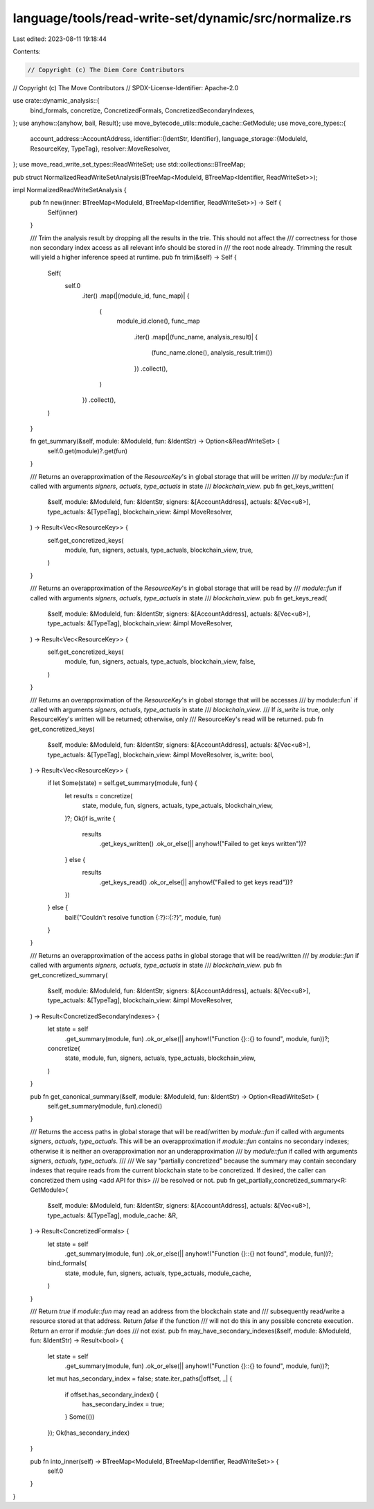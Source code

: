 language/tools/read-write-set/dynamic/src/normalize.rs
======================================================

Last edited: 2023-08-11 19:18:44

Contents:

.. code-block:: rs

    // Copyright (c) The Diem Core Contributors
// Copyright (c) The Move Contributors
// SPDX-License-Identifier: Apache-2.0

use crate::dynamic_analysis::{
    bind_formals, concretize, ConcretizedFormals, ConcretizedSecondaryIndexes,
};
use anyhow::{anyhow, bail, Result};
use move_bytecode_utils::module_cache::GetModule;
use move_core_types::{
    account_address::AccountAddress,
    identifier::{IdentStr, Identifier},
    language_storage::{ModuleId, ResourceKey, TypeTag},
    resolver::MoveResolver,
};
use move_read_write_set_types::ReadWriteSet;
use std::collections::BTreeMap;

pub struct NormalizedReadWriteSetAnalysis(BTreeMap<ModuleId, BTreeMap<Identifier, ReadWriteSet>>);

impl NormalizedReadWriteSetAnalysis {
    pub fn new(inner: BTreeMap<ModuleId, BTreeMap<Identifier, ReadWriteSet>>) -> Self {
        Self(inner)
    }

    /// Trim the analysis result by dropping all the results in the trie. This should not affect the
    /// correctness for those non secondary index access as all relevant info should be stored in
    /// the root node already. Trimming the result will yield a higher inference speed at runtime.
    pub fn trim(&self) -> Self {
        Self(
            self.0
                .iter()
                .map(|(module_id, func_map)| {
                    (
                        module_id.clone(),
                        func_map
                            .iter()
                            .map(|(func_name, analysis_result)| {
                                (func_name.clone(), analysis_result.trim())
                            })
                            .collect(),
                    )
                })
                .collect(),
        )
    }

    fn get_summary(&self, module: &ModuleId, fun: &IdentStr) -> Option<&ReadWriteSet> {
        self.0.get(module)?.get(fun)
    }

    /// Returns an overapproximation of the `ResourceKey`'s in global storage that will be written
    /// by `module::fun` if called with arguments `signers`, `actuals`, `type_actuals` in state
    /// `blockchain_view`.
    pub fn get_keys_written(
        &self,
        module: &ModuleId,
        fun: &IdentStr,
        signers: &[AccountAddress],
        actuals: &[Vec<u8>],
        type_actuals: &[TypeTag],
        blockchain_view: &impl MoveResolver,
    ) -> Result<Vec<ResourceKey>> {
        self.get_concretized_keys(
            module,
            fun,
            signers,
            actuals,
            type_actuals,
            blockchain_view,
            true,
        )
    }

    /// Returns an overapproximation of the `ResourceKey`'s in global storage that will be read by
    /// `module::fun` if called with arguments `signers`, `actuals`, `type_actuals` in state
    /// `blockchain_view`.
    pub fn get_keys_read(
        &self,
        module: &ModuleId,
        fun: &IdentStr,
        signers: &[AccountAddress],
        actuals: &[Vec<u8>],
        type_actuals: &[TypeTag],
        blockchain_view: &impl MoveResolver,
    ) -> Result<Vec<ResourceKey>> {
        self.get_concretized_keys(
            module,
            fun,
            signers,
            actuals,
            type_actuals,
            blockchain_view,
            false,
        )
    }

    /// Returns an overapproximation of the `ResourceKey`'s in global storage that will be accesses
    /// by module::fun` if called with arguments `signers`, `actuals`, `type_actuals` in state
    /// `blockchain_view`.
    /// If `is_write` is true, only ResourceKey's written will be returned; otherwise, only
    /// ResourceKey's read will be returned.
    pub fn get_concretized_keys(
        &self,
        module: &ModuleId,
        fun: &IdentStr,
        signers: &[AccountAddress],
        actuals: &[Vec<u8>],
        type_actuals: &[TypeTag],
        blockchain_view: &impl MoveResolver,
        is_write: bool,
    ) -> Result<Vec<ResourceKey>> {
        if let Some(state) = self.get_summary(module, fun) {
            let results = concretize(
                state,
                module,
                fun,
                signers,
                actuals,
                type_actuals,
                blockchain_view,
            )?;
            Ok(if is_write {
                results
                    .get_keys_written()
                    .ok_or_else(|| anyhow!("Failed to get keys written"))?
            } else {
                results
                    .get_keys_read()
                    .ok_or_else(|| anyhow!("Failed to get keys read"))?
            })
        } else {
            bail!("Couldn't resolve function {:?}::{:?}", module, fun)
        }
    }

    /// Returns an overapproximation of the access paths in global storage that will be read/written
    /// by `module::fun` if called with arguments `signers`, `actuals`, `type_actuals` in state
    /// `blockchain_view`.
    pub fn get_concretized_summary(
        &self,
        module: &ModuleId,
        fun: &IdentStr,
        signers: &[AccountAddress],
        actuals: &[Vec<u8>],
        type_actuals: &[TypeTag],
        blockchain_view: &impl MoveResolver,
    ) -> Result<ConcretizedSecondaryIndexes> {
        let state = self
            .get_summary(module, fun)
            .ok_or_else(|| anyhow!("Function {}::{} to found", module, fun))?;
        concretize(
            state,
            module,
            fun,
            signers,
            actuals,
            type_actuals,
            blockchain_view,
        )
    }

    pub fn get_canonical_summary(&self, module: &ModuleId, fun: &IdentStr) -> Option<ReadWriteSet> {
        self.get_summary(module, fun).cloned()
    }

    /// Returns the access paths in global storage that will be read/written by `module::fun` if called with arguments `signers`, `actuals`, `type_actuals`. This will be an overapproximation if `module::fun` contains no secondary indexes; otherwise it is neither an overapproximation nor an underapproximation
    /// by `module::fun` if called with arguments `signers`, `actuals`, `type_actuals`.
    ///
    /// We say "partially concretized" because the summary may contain secondary indexes that require reads from the current blockchain state to be concretized. If desired, the caller can concretized them using <add API for this>
    /// be resolved or not.
    pub fn get_partially_concretized_summary<R: GetModule>(
        &self,
        module: &ModuleId,
        fun: &IdentStr,
        signers: &[AccountAddress],
        actuals: &[Vec<u8>],
        type_actuals: &[TypeTag],
        module_cache: &R,
    ) -> Result<ConcretizedFormals> {
        let state = self
            .get_summary(module, fun)
            .ok_or_else(|| anyhow!("Function {}::{} not found", module, fun))?;
        bind_formals(
            state,
            module,
            fun,
            signers,
            actuals,
            type_actuals,
            module_cache,
        )
    }

    /// Return `true` if `module`::`fun` may read an address from the blockchain state and
    /// subsequently read/write a resource stored at that address. Return `false` if the function
    /// will not do this in any possible concrete execution. Return an error if `module`::`fun` does
    /// not exist.
    pub fn may_have_secondary_indexes(&self, module: &ModuleId, fun: &IdentStr) -> Result<bool> {
        let state = self
            .get_summary(module, fun)
            .ok_or_else(|| anyhow!("Function {}::{} to found", module, fun))?;
        let mut has_secondary_index = false;
        state.iter_paths(|offset, _| {
            if offset.has_secondary_index() {
                has_secondary_index = true;
            }
            Some(())
        });
        Ok(has_secondary_index)
    }

    pub fn into_inner(self) -> BTreeMap<ModuleId, BTreeMap<Identifier, ReadWriteSet>> {
        self.0
    }
}


